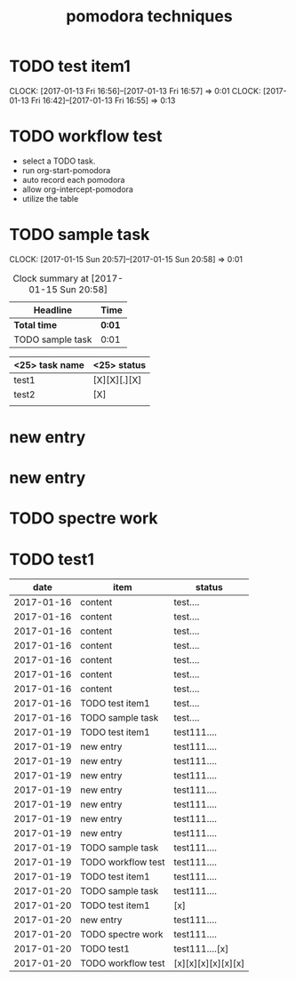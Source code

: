 #+TITLE: pomodora techniques
#+DESCRIPTION: RT

* TODO test item1 
  CLOCK: [2017-01-13 Fri 16:56]--[2017-01-13 Fri 16:57] =>  0:01
  CLOCK: [2017-01-13 Fri 16:42]--[2017-01-13 Fri 16:55] =>  0:13
  


* TODO workflow test
- select a TODO task. 
- run org-start-pomodora
- auto record each pomodora
- allow org-intercept-pomodora
- utilize the table 


* TODO sample task 
  CLOCK: [2017-01-15 Sun 20:57]--[2017-01-15 Sun 20:58] =>  0:01



#+BEGIN: clocktable :maxlevel 2 :scope subtree
#+CAPTION: Clock summary at [2017-01-15 Sun 20:58]
| Headline         | Time   |
|------------------+--------|
| *Total time*     | *0:01* |
|------------------+--------|
| TODO sample task | 0:01   |
#+END:



| <25> task name            | <25>  status              |
|---------------------------+---------------------------|
| test1                     | [X][X][.][X]              |
| test2                     | [X]                       |
|                           |                           |



* new entry

* new entry


* TODO spectre work
* TODO test1

#+Name: pomodora
|       date | item               | status             |
|------------+--------------------+--------------------|
| 2017-01-16 | content            | test....           |
| 2017-01-16 | content            | test....           |
| 2017-01-16 | content            | test....           |
| 2017-01-16 | content            | test....           |
| 2017-01-16 | content            | test....           |
| 2017-01-16 | content            | test....           |
| 2017-01-16 | content            | test....           |
| 2017-01-16 | TODO test item1    | test....           |
| 2017-01-16 | TODO sample task   | test....           |
| 2017-01-19 | TODO test item1    | test111....        |
| 2017-01-19 | new entry          | test111....        |
| 2017-01-19 | new entry          | test111....        |
| 2017-01-19 | new entry          | test111....        |
| 2017-01-19 | new entry          | test111....        |
| 2017-01-19 | new entry          | test111....        |
| 2017-01-19 | new entry          | test111....        |
| 2017-01-19 | new entry          | test111....        |
| 2017-01-19 | TODO sample task   | test111....        |
| 2017-01-19 | TODO workflow test | test111....        |
| 2017-01-19 | TODO test item1    | test111....        |
| 2017-01-20 | TODO sample task   | test111....        |
| 2017-01-20 | TODO test item1    | [x]                |
| 2017-01-20 | new entry          | test111....        |
| 2017-01-20 | TODO spectre work  | test111....        |
| 2017-01-20 | TODO test1         | test111....[x]     |
| 2017-01-20 | TODO workflow test | [x][x][x][x][x][x] |



